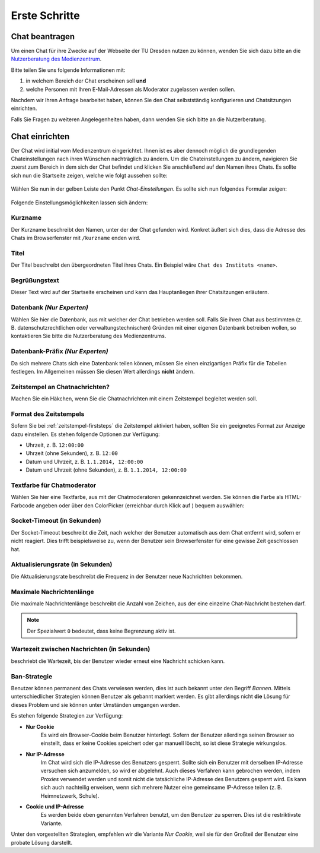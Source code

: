 Erste Schritte
===============

Chat beantragen
---------------

Um einen Chat für ihre Zwecke auf der Webseite der TU Dresden nutzen zu können, wenden Sie sich dazu bitte an die `Nutzerberatung des Medienzentrum <http://tu-dresden.de/die_tu_dresden/zentrale_einrichtungen/mz/dienstleistungen/nutzerberatung>`_.

Bitte teilen Sie uns folgende Informationen mit:

1. in welchem Bereich der Chat erscheinen soll **und**
2. welche Personen mit Ihren E-Mail-Adressen als Moderator zugelassen werden sollen.

Nachdem wir Ihren Anfrage bearbeitet haben, können Sie den Chat selbstständig konfigurieren und Chatsitzungen einrichten.

Falls Sie Fragen zu weiteren Angelegenheiten haben, dann wenden Sie sich bitte an die Nutzerberatung.

Chat einrichten
---------------

Der Chat wird initial vom Medienzentrum eingerichtet. Ihnen ist es aber dennoch möglich die grundlegenden Chateinstellungen nach ihren Wünschen nachträglich zu ändern.
Um die Chateinstellungen zu ändern, navigieren Sie zuerst zum Bereich in dem sich der Chat befindet und klicken Sie anschließend auf den Namen ihres Chats.
Es sollte sich nun die Startseite zeigen, welche wie folgt aussehen sollte:

.. figure:: _static/fresh_chat.png
    :align: center
    :alt: Startseite des Chats

Wählen Sie nun in der gelben Leiste den Punkt *Chat-Einstellungen*. Es sollte sich nun folgendes Formular zeigen:

.. figure:: _static/chat_config.png
    :align: center
    :alt: Konfigurationsfenster

Folgende Einstellungsmöglichkeiten lassen sich ändern:

Kurzname
^^^^^^^^
Der Kurzname beschreibt den Namen, unter der der Chat gefunden wird. Konkret äußert sich dies, dass die Adresse des Chats im Browserfenster mit ``/kurzname`` enden wird.

Titel
^^^^^
Der Titel beschreibt den übergeordneten Titel ihres Chats. Ein Beispiel wäre ``Chat des Instituts <name>``.

Begrüßungstext
^^^^^^^^^^^^^^
Dieser Text wird auf der Startseite erscheinen und kann das Hauptanliegen ihrer Chatsitzungen erläutern.

Datenbank *(Nur Experten)*
^^^^^^^^^^^^^^^^^^^^^^^^^^
Wählen Sie hier die Datenbank, aus mit welcher der Chat betrieben werden soll. Falls Sie ihren Chat aus bestimmten (z. B. datenschutzrechtlichen oder verwaltungstechnischen) Gründen mit einer eigenen Datenbank betreiben wollen, so kontaktieren Sie bitte die Nutzerberatung des Medienzentrums.

Datenbank-Präfix *(Nur Experten)*
^^^^^^^^^^^^^^^^^^^^^^^^^^^^^^^^^
Da sich mehrere Chats sich eine Datenbank teilen können, müssen Sie einen einzigartigen Präfix für die Tabellen festlegen. Im Allgemeinen müssen Sie diesen Wert allerdings **nicht** ändern.

.. _zeitstempel-firststeps:

Zeitstempel an Chatnachrichten?
^^^^^^^^^^^^^^^^^^^^^^^^^^^^^^^
Machen Sie ein Häkchen, wenn Sie die Chatnachrichten mit einem Zeitstempel begleitet werden soll.

Format des Zeitstempels
^^^^^^^^^^^^^^^^^^^^^^^
Sofern Sie bei :ref:`zeitstempel-firststeps` die Zeitstempel aktiviert haben, sollten Sie ein geeignetes Format zur Anzeige dazu einstellen.
Es stehen folgende Optionen zur Verfügung:

* Uhrzeit, z. B. ``12:00:00``
* Uhrzeit (ohne Sekunden), z. B. ``12:00``
* Datum und Uhrzeit, z. B. ``1.1.2014, 12:00:00``
* Datum und Uhrzeit (ohne Sekunden), z. B. ``1.1.2014, 12:00:00``

Textfarbe für Chatmoderator
^^^^^^^^^^^^^^^^^^^^^^^^^^^
Wählen Sie hier eine Textfarbe, aus mit der Chatmoderatoren gekennzeichnet werden.
Sie können die Farbe als HTML-Farbcode angeben oder über den ColorPicker (erreichbar durch Klick auf |colorpicker_symbol|) bequem auswählen:

.. |colorpicker_symbol| image:: _static/colorpicker_symbol.png
    :alt: Symbol des ColorPickers

.. figure:: _static/colorpicker.png

Socket-Timeout (in Sekunden)
^^^^^^^^^^^^^^^^^^^^^^^^^^^^
Der Socket-Timeout beschreibt die Zeit, nach welcher der Benutzer automatisch aus dem Chat entfernt wird, sofern er nicht reagiert.
Dies trifft beispielsweise zu, wenn der Benutzer sein Browserfenster für eine gewisse Zeit geschlossen hat.

Aktualisierungsrate (in Sekunden)
^^^^^^^^^^^^^^^^^^^^^^^^^^^^^^^^^
Die Aktualisierungsrate beschreibt die Frequenz in der Benutzer neue Nachrichten bekommen.

Maximale Nachrichtenlänge
^^^^^^^^^^^^^^^^^^^^^^^^^
Die maximale Nachrichtenlänge beschreibt die Anzahl von Zeichen, aus der eine einzelne Chat-Nachricht bestehen darf.

.. note::

    Der Spezialwert ``0`` bedeutet, dass keine Begrenzung aktiv ist.

Wartezeit zwischen Nachrichten (in Sekunden)
^^^^^^^^^^^^^^^^^^^^^^^^^^^^^^^^^^^^^^^^^^^^
beschriebt die Wartezeit, bis der Benutzer wieder erneut eine Nachricht schicken kann.

Ban-Strategie
^^^^^^^^^^^^^
Benutzer können permanent des Chats verwiesen werden, dies ist auch bekannt unter den Begriff *Bannen*. Mittels unterschiedlicher Strategien können Benutzer als gebannt markiert werden. Es gibt allerdings nicht **die** Lösung für dieses Problem und sie können unter Umständen umgangen werden.

Es stehen folgende Strategien zur Verfügung:

* **Nur Cookie**
    Es wird ein Browser-Cookie beim Benutzer hinterlegt. Sofern der Benutzer allerdings seinen Browser so einstellt, dass er keine Cookies speichert oder gar manuell löscht, so ist diese Strategie wirkungslos.

* **Nur IP-Adresse**
    Im Chat wird sich die IP-Adresse des Benutzers gesperrt. Sollte sich ein Benutzer mit derselben IP-Adresse versuchen sich anzumelden, so wird er abgelehnt. Auch dieses Verfahren kann gebrochen werden, indem *Proxies* verwendet werden und somit nicht die tatsächliche IP-Adresse des Benutzers gesperrt wird. Es kann sich auch nachteilig erweisen, wenn sich mehrere Nutzer eine gemeinsame IP-Adresse teilen (z. B. Heimnetzwerk, Schule).

* **Cookie und IP-Adresse**
    Es werden beide eben genannten Verfahren benutzt, um den Benutzer zu sperren. Dies ist die restriktivste Variante.

Unter den vorgestellten Strategien, empfehlen wir die Variante *Nur Cookie*, weil sie für den Großteil der Benutzer eine probate Lösung darstellt.